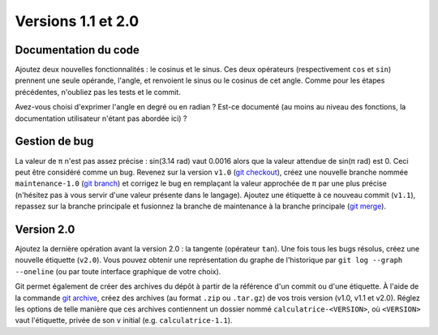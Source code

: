 Versions 1.1 et 2.0
===================

Documentation du code
---------------------

Ajoutez deux nouvelles fonctionnalités : le cosinus et le sinus. Ces deux opérateurs (respectivement ``cos`` et ``sin``) prennent une seule opérande, l'angle, et renvoient le sinus ou le cosinus de cet angle. Comme pour les étapes précédentes, n'oubliez pas les tests et le commit.

Avez-vous choisi d'exprimer l'angle en degré ou en radian ? Est-ce documenté (au moins au niveau des fonctions, la documentation utilisateur n'étant pas abordée ici) ?

Gestion de bug
--------------

La valeur de π n'est pas assez précise : sin(3.14 rad) vaut 0.0016 alors que la valeur attendue de sin(π rad) est 0. Ceci peut être considéré comme un bug. Revenez sur la version ``v1.0`` (`git checkout`_), créez une nouvelle branche nommée ``maintenance-1.0`` (`git branch`_) et corrigez le bug en remplaçant la valeur approchée de π par une plus précise (n'hésitez pas à vous servir d'une valeur présente dans le langage). Ajoutez une étiquette à ce nouveau commit (``v1.1``), repassez sur la branche principale et fusionnez la branche de maintenance à la branche principale (`git merge`_).

Version 2.0
-----------

Ajoutez la dernière opération avant la version 2.0 : la tangente (opérateur ``tan``). Une fois tous les bugs résolus, créez une nouvelle étiquette (``v2.0``). Vous pouvez obtenir une représentation du graphe de l'historique par ``git log --graph --oneline`` (ou par toute interface graphique de votre choix).

Git permet également de créer des archives du dépôt à partir de la référence d'un commit ou d'une étiquette. À l'aide de la commande `git archive`_, créez des archives (au format ``.zip`` ou ``.tar.gz``) de vos trois version (v1.0, v1.1 et v2.0). Réglez les options de telle manière que ces archives contiennent un dossier nommé ``calculatrice-<VERSION>``, où ``<VERSION>`` vaut l'étiquette, privée de son ``v`` initial (e.g. ``calculatrice-1.1``).

.. _git archive: https://git-scm.com/docs/git-archive
.. _git branch: https://git-scm.com/docs/git-branch
.. _git checkout: https://git-scm.com/docs/git-checkout
.. _git merge: https://git-scm.com/docs/git-merge
